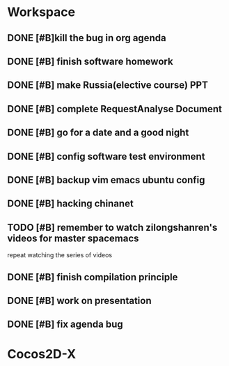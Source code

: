 * Workspace

** DONE [#B]kill the bug in org agenda 
   CLOSED: [2017-11-23 Thu 14:51] SCHEDULED: <2017-11-23 Thu 21:20>

** DONE [#B] finish software homework  
   CLOSED: [2017-11-24 Fri 11:40] SCHEDULED: <2017-11-23 Thu 21:30>

** DONE [#B]  make Russia(elective course) PPT
   CLOSED: [2017-11-27 Mon 12:57] SCHEDULED: <2017-11-25 Sat>
** DONE [#B] complete RequestAnalyse Document
   SCHEDULED: <2017-11-17 Fri 16:00>

** DONE [#B] go for a date and a good night
   SCHEDULED: <2017-11-18 Sat>

** DONE [#B] config software test environment
   SCHEDULED: <2017-11-19 Sun 20:30>

** DONE [#B] backup vim emacs ubuntu config
   SCHEDULED: <2017-11-19 Sun 21:57>

** DONE [#B] hacking chinanet 
   SCHEDULED: <2017-11-20 Mon 19:00>

** TODO [#B] remember to watch zilongshanren's videos for master spacemacs 
   SCHEDULED: <2017-11-29 Wed>
repeat watching the series of videos

** DONE [#B] finish compilation principle 
   CLOSED: [2017-11-27 Mon 21:30] SCHEDULED: <2017-11-27 Mon 19:00>
   :LOGBOOK:
   CLOCK: [2017-11-27 Mon 20:52]--[2017-11-27 Mon 21:17] =>  0:25
   CLOCK: [2017-11-27 Mon 20:20]--[2017-11-27 Mon 20:45] =>  0:25
   CLOCK: [2017-11-27 Mon 19:48]--[2017-11-27 Mon 20:13] =>  0:25
   CLOCK: [2017-11-27 Mon 19:07]--[2017-11-27 Mon 19:32] =>  0:25
   :END:

** DONE [#B] work on presentation 
   CLOSED: [2017-11-27 Mon 21:56] SCHEDULED: <2017-11-27 Mon 21:32>
   :LOGBOOK:
   CLOCK: [2017-11-27 Mon 21:32]--[2017-11-27 Mon 21:56] =>  0:24
   :END:

** DONE [#B] fix agenda bug 
   CLOSED: [2017-11-29 Wed 10:35]

* Cocos2D-X

